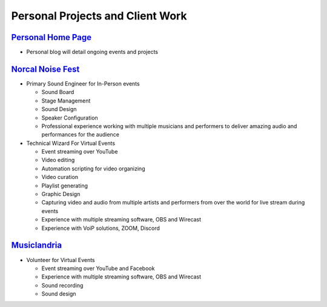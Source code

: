 =================================
Personal Projects and Client Work
=================================

.. _nonprofessionalexperience:

`Personal Home Page <https://andrewway.net/>`_
-------------------------------------------------

* Personal blog will detail ongoing events and projects


`Norcal Noise Fest <https://www.youtube.com/norcalnoisefest>`_
--------------------------------------------------------------

* Primary Sound Engineer for In-Person events

  * Sound Board
  * Stage Management
  * Sound Design
  * Speaker Configuration
  * Professional experience working with multiple musicians and performers to deliver amazing audio and performances for the audience

* Technical Wizard For Virtual Events

  * Event streaming over YouTube
  * Video editing
  * Automation scripting for video organizing
  * Video curation
  * Playlist generating
  * Graphic Design
  * Capturing video and audio from multiple artists and performers from over the world for live stream during events
  * Experience with multiple streaming software, OBS and Wirecast
  * Experience with VoiP solutions, ZOOM, Discord


`Musiclandria <https://www.musiclandria.com/>`_
------------------------------------------------

* Volunteer for Virtual Events

  * Event streaming over YouTube and Facebook
  * Experience with multiple streaming software, OBS and Wirecast
  * Sound recording
  * Sound design

